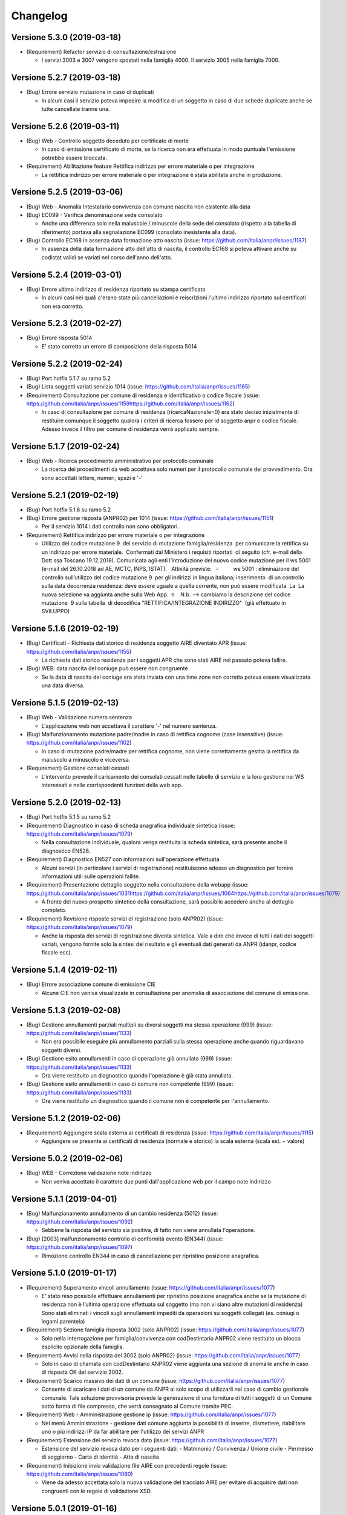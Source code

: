 Changelog
=========

Versione 5.3.0 (2019-03-18)
~~~~~~~~~~~~~~~~~~~~~~~~~~~

-  (Requirement) Refactor servizio di consultazione/estrazione

   -  I servizi 3003 e 3007 vengono spostati nella famiglia 4000. Il
      servizio 3005 nella famiglia 7000.

Versione 5.2.7 (2019-03-18)
~~~~~~~~~~~~~~~~~~~~~~~~~~~

-  (Bug) Errore servizio mutazione in caso di duplicati

   -  In alcuni casi il servizio poteva impedire la modifica di un
      soggetto in caso di due schede duplicate anche se tutte cancellate
      tranne una.

Versione 5.2.6 (2019-03-11)
~~~~~~~~~~~~~~~~~~~~~~~~~~~

-  (Bug) Web - Controllo soggetto deceduto per certificato di morte

   -  In caso di emissione certificato di morte, se la ricerca non era
      effettuata in modo puntuale l'emissione potrebbe essere bloccata.

-  (Requirement) Abilitazione feature Rettifica indirizzo per errore
   materiale o per integrazione

   -  La rettifica indirizzo per errore materiale o per integrazione è
      stata abilitata anche in produzione.

Versione 5.2.5 (2019-03-06)
~~~~~~~~~~~~~~~~~~~~~~~~~~~

-  (Bug) Web - Anomalia Intestatario convivenza con comune nascita non
   esistente alla data

-  (Bug) EC099 - Verifica denominazione sede consolato

   -  Anche una differenza solo nella maiuscole / minuscole della sede
      del consolato (rispetto alla tabella di riferimento) portava alla
      segnalazione EC099 (consolato inesistente alla data).

-  (Bug) Controllo EC168 in assenza data formazione atto nascita (issue:
   https://github.com/italia/anpr/issues/1187)

   -  In assenza della data formazione atto dell'atto di nascita, il
      controllo EC168 si poteva attivare anche su codistat validi se
      variati nel corso dell'anno dell'atto.

Versione 5.2.4 (2019-03-01)
~~~~~~~~~~~~~~~~~~~~~~~~~~~

-  (Bug) Errore ultimo indirizzo di residenza riportato su stampa
   certificato

   -  In alcuni casi nei quali c'erano state più cancellazioni e
      reiscrizioni l'ultimo indirizzo riportato sul certificati non era
      corretto.

Versione 5.2.3 (2019-02-27)
~~~~~~~~~~~~~~~~~~~~~~~~~~~

-  (Bug) Errore risposta 5014

   -  E' stato corretto un errore di composizione della risposta 5014

Versione 5.2.2 (2019-02-24)
~~~~~~~~~~~~~~~~~~~~~~~~~~~

-  (Bug) Port hotfix 5.1.7 su ramo 5.2

-  (Bug) Lista soggetti variati servizio 1014 (issue:
   https://github.com/italia/anpr/issues/1165)

-  (Requirement) Consultazione per comune di residenza e identificativo
   o codice fiscale (issue:
   https://github.com/italia/anpr/issues/1159\ https://github.com/italia/anpr/issues/1162)

   -  In caso di consultazione per comune di residenza
      (ricercaNazionale=0) era stato deciso inizialmente di restituire
      comunque il soggetto qualora i criteri di ricerca fossero per id
      soggetto anpr o codice fiscale. Adesso invece il filtro per comune
      di residenza verrà applicato sempre.

Versione 5.1.7 (2019-02-24)
~~~~~~~~~~~~~~~~~~~~~~~~~~~

-  (Bug) Web - Ricerca procedimento amministrativo per protocollo
   comunale

   -  La ricerca dei procedimenti da web accettava solo numeri per il
      protocollo comunale del provvedimento. Ora sono accettati lettere,
      numeri, spazi e '-'

Versione 5.2.1 (2019-02-19)
~~~~~~~~~~~~~~~~~~~~~~~~~~~

-  (Bug) Port hotfix 5.1.6 su ramo 5.2

-  (Bug) Errore gestione risposta (ANPR02) per 1014 (issue:
   https://github.com/italia/anpr/issues/1151)

   -  Per il servizio 1014 i dati controllo non sono obbligatori. 

-  (Requirement) Rettifica indirizzo per errore materiale o per
   integrazione

   -  Utilizzo del codice mutazione 9  del servizio di mutazione
      famiglia/residenza  per comunicare la rettifica su un indirizzo
      per errore materiale.  Confermati dal Ministero i requisiti
      riportati  di seguito (cfr. e-mail della Dott.ssa Toscano
      19.12.2018). Comunicata agli enti l’introduzione del nuovo codice
      mutazione per il ws 5001 (e-mail del 26.10.2018 ad AE, MCTC, INPS,
      ISTAT).   Attività previste:   -          ws 5001 : eliminazione
      del controllo sull’utilizzo del codice mutazione 9  per gli
      indirizzi in lingua italiana; inserimento  di un controllo sulla
      data decorrenza residenza: deve essere uguale a quella corrente,
      non può essere modificata  La  La nuova selezione va aggiunta
      anche sulla Web App.  n    N.b. --> cambiamo la descrizione del
      codice mutazione  9 sulla tabella  di decodifica                  
      "RETTIFICA/INTEGRAZIONE INDIRIZZO"  (già effettuato in SVILUPPO)

Versione 5.1.6 (2019-02-19)
~~~~~~~~~~~~~~~~~~~~~~~~~~~

-  (Bug) Certificati - Richiesta dati storico di residenza soggetto AIRE
   diventato APR (issue: https://github.com/italia/anpr/issues/1155)

   -  La richiesta dati storico residenza per i soggetti APR che sono
      stati AIRE nel passato poteva fallire.

-  (Bug) WEB: data nascita del coniuge può essere non congruente

   -  Se la data di nascita del coniuge era stata inviata con una time
      zone non corretta poteva essere visualizzata una data diversa.

Versione 5.1.5 (2019-02-13)
~~~~~~~~~~~~~~~~~~~~~~~~~~~

-  (Bug) Web - Validazione numero sentenza

   -  L'applicazione web non accettava il carattere '-' nel numero
      sentenza.

-  (Bug) Malfunzionamento mutazione padre/madre in caso di rettifica
   cognome (case insensitive) (issue:
   https://github.com/italia/anpr/issues/1102)

   -  In caso di mutazione padre/madre per rettifica cognome, non viene
      correttamente gestita la rettifica da maiuscolo a minuscolo e
      viceversa.

-  (Requirement) Gestione consolati cessati

   -  L'intervento prevede il caricamento dei consolati cessati nelle
      tabelle di servizio e la loro gestione nei WS interessati e nelle
      corrispondenti funzioni della web app.

Versione 5.2.0 (2019-02-13)
~~~~~~~~~~~~~~~~~~~~~~~~~~~

-  (Bug) Port hotfix 5.1.5 su ramo 5.2

-  (Requirement) Diagnostico in caso di scheda anagrafica individuale
   sintetica (issue: https://github.com/italia/anpr/issues/1079)

   -  Nella consultazione individuale, qualora venga restituita la
      scheda sintetica, sarà presente anche il diagnostico EN528.

-  (Requirement) Diagnostico EN527 con informazioni sull'operazione
   effettuata

   -  Alcuni servizi (in particolare i servizi di registrazione)
      restituiscono adesso un diagnostico per fornire informazioni utili
      sulle operazioni fallite.

-  (Requirement) Presentazione dettaglio soggetto nella consultazione
   della webapp (issue:
   https://github.com/italia/anpr/issues/1031\ https://github.com/italia/anpr/issues/1064\ https://github.com/italia/anpr/issues/1079)

   -  A fronte del nuovo prospetto sintetico della consultazione, sarà
      possibile accedere anche al dettaglio completo.

-  (Requirement) Revisione risposte servizi di registrazione (solo
   ANPR02) (issue: https://github.com/italia/anpr/issues/1079)

   -  Anche la risposta dei servizi di registrazione diventa sintetica.
      Vale a dire che invece di tutti i dati dei soggetti variati,
      vengono fornite solo la sintesi del risultato e gli eventuali dati
      generati da ANPR (idanpr, codice fiscale ecc).

Versione 5.1.4 (2019-02-11)
~~~~~~~~~~~~~~~~~~~~~~~~~~~

-  (Bug) Errore associazione comune di emissione CIE

   -  Alcune CIE non veniva visualizzate in consultazione per anomalia
      di associazione del comune di emissione.

Versione 5.1.3 (2019-02-08)
~~~~~~~~~~~~~~~~~~~~~~~~~~~

-  (Bug) Gestione annullamenti parziali multipli su diversi soggetti ma
   stessa operazione (999) (issue:
   https://github.com/italia/anpr/issues/1133)

   -  Non era possibile eseguire più annullamento parziali sulla stessa
      operazione anche quando riguardavano soggetti diversi.

-  (Bug) Gestione esito annullamenti in caso di operazione già annullata
   (999) (issue: https://github.com/italia/anpr/issues/1133)

   -  Ora viene restituito un diagnostico quando l'operazione è già
      stata annullata.

-  (Bug) Gestione esito annullamenti in caso di comune non competente
   (999) (issue: https://github.com/italia/anpr/issues/1133)

   -  Ora viene restituito un diagnostico quando il comune non è
      competente per l'annullamento.

Versione 5.1.2 (2019-02-06)
~~~~~~~~~~~~~~~~~~~~~~~~~~~

-  (Requirement) Aggiungere scala esterna ai certificati di residenza
   (issue: https://github.com/italia/anpr/issues/1115)

   -  Aggiungere se presente ai certificati di residenza (normale e
      storico) la scala esterna (scala est. + valore)

Versione 5.0.2 (2019-02-06)
~~~~~~~~~~~~~~~~~~~~~~~~~~~

-  (Bug) WEB - Correzione validazione note indirizzo

   -  Non veniva accettato il carattere due punti dall'applicazione web
      per il campo note indirizzo

Versione 5.1.1 (2019-04-01)
~~~~~~~~~~~~~~~~~~~~~~~~~~~

-  (Bug) Malfunzionamento annullamento di un cambio residenza (5012)
   (issue: https://github.com/italia/anpr/issues/1092)

   -  Sebbene la risposta del servizio sia positiva, di fatto non viene
      annullata l'operazione.

-  (Bug) [2003] malfunzionamento controllo di conformità evento (EN344)
   (issue: https://github.com/italia/anpr/issues/1097)

   -  Rimozione controllo EN344 in caso di cancellazione per ripristino
      posizione anagrafica.

Versione 5.1.0 (2019-01-17)
~~~~~~~~~~~~~~~~~~~~~~~~~~~

-  (Requirement) Superamento vincoli annullamento (issue:
   https://github.com/italia/anpr/issues/1077)

   -  E' stato reso possibile effettuare annullamenti per ripristino
      posizione anagrafica anche se la mutazione di residenza non è
      l’ultima operazione effettuata sul soggetto (ma non vi siano altre
      mutazioni di residenza) Sono stati eliminati i vincoli sugli
      annullamenti impediti da operazioni su soggetti collegati (es.
      coniugi o legami parentela)

-  (Requirement) Sezione famiglia risposta 3002 (solo ANPR02) (issue:
   https://github.com/italia/anpr/issues/1077)

   -  Solo nella interrogazione per famiglia/convivenza con
      codDestintario ANPR02 viene restituito un blocco esplicito
      opzionale della famiglia.

-  (Requirement) Avvisi nella risposta del 3002 (solo ANPR02) (issue:
   https://github.com/italia/anpr/issues/1077)

   -  Solo in caso di chamata con codDestintario ANPR02 viene aggiunta
      una sezione di anomalie anche in caso di risposta OK del servizio
      3002.

-  (Requirement) Scarico massivo dei dati di un comune (issue:
   https://github.com/italia/anpr/issues/1077)

   -  Consente di scaricare i dati di un comune da ANPR al solo scopo di
      utilizzarli nel caso di cambio gestionale comunale. Tale soluzione
      provvisoria prevede la generazione di una fornitura di tutti i
      soggetti di un Comune sotto forma di file compresso, che verrà
      consegnato al Comune tramite PEC.  

-  (Requirement) Web - Amministrazione gestione ip (issue:
   https://github.com/italia/anpr/issues/1077)

   -  Nel menù Amministrazione - gestione dati comune aggiunta la
      possibilità di inserire, dismettere, riabilitare uno o più
      indirizzi IP da far abilitare per l'utilizzo dei servizi ANPR

-  (Requirement) Estensione del servizio revoca dato (issue:
   https://github.com/italia/anpr/issues/1077)

   -  Estensione del servizio revoca dato per i seguenti dati: -
      Matrimonio / Convivenza / Unione civile - Permesso di soggiorno -
      Carta di identità - Atto di nascita

-  (Requirement) Inibizione invio validazione file AIRE con precedenti
   regole (issue: https://github.com/italia/anpr/issues/1060)

   -  Viene da adesso accettata solo la nuova validazione del tracciato
      AIRE per evitare di acquisire dati non congruenti con le regole di
      validazione XSD.

Versione 5.0.1 (2019-01-16)
~~~~~~~~~~~~~~~~~~~~~~~~~~~

-  (Requirement) Aggiunta sezione datiCancellazione alla risposta
   sintetica del servizio 3002 (issue:
   https://github.com/italia/anpr/issues/1031\ https://github.com/italia/anpr/issues/1064)

   -  Quando il servizio 3002 restituisce la nuova risposta sintetica
      (versione 5.0, codDestintario ANPR02) è stata aggiunta la sezione
      dei datiCancellazione alle sezioni già restituite (generalita,
      legame, residenza, famiglia).

-  (Requirement) Gestione risposta completa 3002 in caso di ricerca per
   famiglia o codice fiscale (issue:
   https://github.com/italia/anpr/issues/1031\ https://github.com/italia/anpr/issues/1064)

   -  Nel caso in cui tra i parametri di ricerca sia indicata una
      ricerca codice fiscale o per famiglia (ma non per convivenza) non
      viene restituita la nuova risposta sintetica ma quella completa
      della versione 4.X

Versione 5.0.0 (2019-01-10)
~~~~~~~~~~~~~~~~~~~~~~~~~~~

-  (Requirement) Abilitazione codDestintario ANPR02 (issue:
   https://github.com/italia/anpr/issues/1031) [La versione 5.0.0
   sostituisce le 4.2.0 / 4.2.1]

   -  Le funzionalità specifiche della major version 5.0 vengono
      attivate indicando il codDestintario ANPR02, che comporterà :
      Dettaglio risposte del 3002 ridotte se la ricerca produce più di
      un soggetto nel risultato Se non indicata espressamente la ricerca
      nazionale, la ricerca è limitata ai soggetti residenti nel comune
      che sta eseguendo l'interrogazione.

-  (Requirement) 3003 - Gestione richieste - rimozione N031 dal
   risultato in caso di interrogazione per data (issue:
   https://github.com/italia/anpr/issues/1037)

   -  La notifica N031 è stata rimossa dal risultato della gestione
      richieste nel caso di interrogazione per data.

-  (Bug) Port hotfix 4.1.23 / 4.1.24 / 4.1.25 su ramo 5.0

-  (Requirement) ws 6001: nuovi certificati per bilinguismo (lingua
   tedesca)

   -  Aggiunta di due nuovi certificati per il bilinguismo - lingua
      tedesca: a) stato libero (codice identificativo tipo certificato
      17); b) stato civile (codice identificativo tipo certificato 11)

-  (Requirement) Ottimizzazione risposta servizio consultazione 3002

   -  In conseguenza della decisione di permettere l'accesso al servizio
      3002 anche per i comuni non subentrati e nell'ambito
      dell'ottimizzazione delle prestazioni rese necessarie dall'aumento
      del carico si è reso necessario modificare il comportamento del
      servizio di consultazione soggetto / famiglia / convivenza. Con
      riferimento alle sezioni della risposta de servizio 3002, vedi
      `tabella decodifica
      16 <https://www.anpr.interno.it/portale/tabelle-di-riferimento>`__,
      qualora la ricerca trovi più di un soggetto, verrà restituita solo
      la sezione generalità (senza tenere conto delle eventuali altre
      sezioni indicate, compresa la scheda individuale completa). Le
      ricerche che si traducono in un solo soggetto continuano a
      comportarsi come prima.

Versione 4.1.25 (2019-01-08)
~~~~~~~~~~~~~~~~~~~~~~~~~~~~

-  (Bug) Web - Validazione note permesso soggiorno

   -  Deve accettare anche il doppio apice

Versione 4.1.24 (2019-01-04)
~~~~~~~~~~~~~~~~~~~~~~~~~~~~

-  (Bug) Accettazione numeri in nome e cognomi (issue:
   https://github.com/italia/anpr/issues/1036)

   -  Il tipo dato alfabeticoNomiCognomi accettava erroneamente anche i
      numeri.

-  (Bug) Errore gestione mutazione famiglia convivenza - cambio
   residenza con patente e autoveicoli (issue:
   https://github.com/italia/anpr/issues/1033)

   -  E' stato corretto un bug nella gestione del cambio residenza
      famiglia con patente e autoveicoli.

-  (Bug) Web - Etichette criteri ricerca consultazione soggetto /
   famiglia

   -  Nella consultazione da webapp veniva usata la stessa etichetta per
      la i criteri ricerca dell' identificato soggetto attribuito da
      ANPR e identificativo famiglia attribuito da ANPR.

-  (Bug) Web - Validazione campo autorità sentenza

   -  Il campo autorità della sentenza deve accettare anche lo slash

Versione 4.1.23 (2018-12-27)
~~~~~~~~~~~~~~~~~~~~~~~~~~~~

-  (Bug) Correzione controllo EHR78

   -  Il controllo EHR78 non si attivava per le richieste 3003/3007 in
      caso di date uguali (la data iniziale deve essere sempre
      strettamente minore della finale).

-  (Bug) Errore nella gestione della risposta 5001 in caso di dati
   sporchi

   -  In alcuni casi il servizio 5001 poteva andare in errore se in
      subentro non era stata inviata correttamente la residenza.

Versione 4.1.22 (2018-12-19)
~~~~~~~~~~~~~~~~~~~~~~~~~~~~

-  (Bug) A006 - verifica presenza cittadinanza italiana (issue:
   https://github.com/italia/anpr/issues/982)

   -  In caso di mutazione AIRE (tipo = 1 da residente ad AIRE), se la
      cittadinanza italiana non è presente nella richiesta si effettua
      una verifica che sia già presente nel DB e in caso contrario viene
      inserita di default come già fanno A001 e A002.

-  (Bug) Errore archiviazione convivenza

   -  Malfunzionamento del servizio di archiviazione famiglia convivenza
      quando la lunghezza delle noteArchiviazione supera i 30 caratteri.

-  (Bug) Ripristino indirizzo post subentro: errore impostazione data
   decorrenza residenza per 5001 codice 6

   -  WS 5001: la mutazione di residenza per ripristino della posizione
      post-subentro non impostava la nuova data di decorrenza della
      residenza per il/i soggetti interessati.

Versione 4.1.21 (2018-12-13)
~~~~~~~~~~~~~~~~~~~~~~~~~~~~

-  (Bug) Errore salvataggio mutazione residenza (issue:
   https://github.com/italia/anpr/issues/1001)

   -  Il cambio di residenza poteva andare in errore in caso di numeri
      soggetti e contestuale trasmissione dei dati su patente e
      autoveicoli.

Versione 4.1.20 (2018-12-10)
~~~~~~~~~~~~~~~~~~~~~~~~~~~~

-  (Bug) Web - Errore encoding in validazione in file subentro AIRE
   (issue: https://github.com/italia/anpr/issues/995)

   -  Nella validazione eseguita in fase di upload è stato necessario
      correggere l'encoding del file AIRE per evitare di segnalare come
      errori anche dei record validi.

-  (Bug) Controllo EC083 in assenza data formazione atto matrimonio
   (issue: https://github.com/italia/anpr/issues/981)

   -  In assenza della data formazione atto del matrimonio, il controllo
      EC083 si poteva attivare anche su codistat validi se variati nel
      corso dell'anno dell'atto.

Versione 4.1.19 (2018-12-07)
~~~~~~~~~~~~~~~~~~~~~~~~~~~~

-  (Bug) Abilitazione elenchi ausilio ambiente di produzione (issue:
   https://github.com/italia/anpr/issues/985)

   -  La funzione consultazione e estrazione - Elenchi di ausilio non
      era stata attivata in ambiente di produzione.

Versione 4.1.18 (2018-12-05)
~~~~~~~~~~~~~~~~~~~~~~~~~~~~

-  (Bug) Errore cancellazione altri motivi

   -  Per il servizio 2003 non era stato trattato un correttamente un
      esito.

-  (Requirement) Estensione idSchedaSoggettoANPR da 15 a 16 cifre

   -  Il dominio utile per l'id scheda soggetto ANPR è stato esteso da
      15 a 16 cifre.

-  (Requirement) Ordinamento richiesta cancellazione subentro

   -  Negli ambienti di presubentro / test comuni è possibile richiedere
      la cancellazione dei dati della simulazione di subentro. L'elenco
      delle richieste precedentemente inserite viene ora ordinato per
      data inserimento.

-  (Bug) Upload tracciato AIRE con le nuove regole di validazione ANPR01

   -  L'upload del tracciato AIRE è stato adeguato alle nuove regole di
      validazione già presenti negli XSD. Inoltre nella denominazione
      toponimo estero verranno accettati anche i due punti e nel presso
      le parentesi. Fino al 31 Dicembre 2018 sarà consentito l'upload
      del tracciato AIRE anche senza questo adeguamento.

Versione 4.1.17 (2018-11-30)
~~~~~~~~~~~~~~~~~~~~~~~~~~~~

-  (Bug) Certificato stato civile per soggetto unito civilmente

   -  In alcuni casi il certificato di stato civile per soggetti uniti
      civilmente non veniva emesso

-  (Bug) Consultazione convivenza senza residenza

   -  La consultazione di convivenze inserite da subentro senza
      residenza generava un errore

-  (Bug) Mutazione convivenza senza residenza

   -  All'atto di un 5001 per una residenza senza convivenza poteva
      generarsi un errore 999

-  (Requirement) Correzione denominazione comune di VENARIA REALE

   -  Su segnalazione del comune di Venaria Reale, è stato verificato
      che il comune, sin dalla sua istituzione, ha avuto questa
      denominazione. L’archivio storico dei comuni utilizzato da ANPR
      riportava la situazione seguente:
      DATAISTITUZIONE\|DATACESSAZIONE\|CODISTAT\|CODCATASTALE\|DENOMINAZIONE\_IT
      17/03/1861 \|19/11/1987 \|001292 \|L727 \|VENARIA 20/11/1987
      \|31/12/9999 \|001292 \|L727 \|VENARIA REALE Si procederà,
      pertanto, a modifica la denominazione Venaria con quella
      ufficiale, desumibile dagli atti forniti dal comune interessato.
      Tale variazione, già disponibile in ambiente di test-comuni e
      pre-subentro, sarà apportata anche in ambiente di produzione a
      partire dal prossimo 12 dicembre.

Versione 4.1.16 (2018-11-27)
~~~~~~~~~~~~~~~~~~~~~~~~~~~~

-  (Bug) Certificato contestuale di residenza e residenza in convivenza
   - Stringa errata

   -  Su alcuni certificati aire può comparire la dicitura errata.

-  (Bug) Verifica congruenza dati comune di nascita (issue:
   https://github.com/italia/anpr/issues/949)

   -  In alcuni casi il controllo sulla congruenza del luogo di nascita
      era errato producendo un esito EN185 in fase di re iscrizione del
      soggetto.

Versione 4.1.15 (2018-11-22)
~~~~~~~~~~~~~~~~~~~~~~~~~~~~

-  (Bug) Web - Errore chiusura procedimento

   -  L'identificativo del procedimento a volte veniva convertito in
      modo anomalo.

-  (Bug) Web - Validazione nome / cognome allineata ai servizi

   -  Consentita la presenza di spazi precedenti o successivi al
      carattere trattino ('-') .

-  (Bug) Estensione a 20 della lunghezza del tipoIsolato

   -  Il campo tipoIsolato è stato adeguato a 20 caratteri nelle
      specifiche XSD come già previsto nella
      `documentazione <https://www.anpr.interno.it/portale/documentazione-tecnica>`__

-  (Bug) 5008 tipo muatazione 4 - Permesso di soggiorno

   -  Nel servizio di mutazione tutti i dati, per il tipo mutazione 4
      Permesso di soggiorno, viene attivato il controllo bloccante CN368
      se inserito per un cittadino italiano.

-  (Requirement) Subentro: controllo dell'indirizzo principale

   -  In assenza, nell'indirizzo principale, della descrizione della
      specie o in alternativa del codiceSpecie, viene restituita
      un'anomalia non bloccante CN524.

Versione 4.1.14 (2018-11-15)
~~~~~~~~~~~~~~~~~~~~~~~~~~~~

-  (Bug) 1010 Istituzione convivenza - Errori ES008 (issue:
   https://github.com/italia/anpr/issues/932)

   -  Nell'istituzione della Convivenza, viene rimosso il controllo
      ES008 che verifica l'uguaglianza tra la data decorrenza
      dell'operazione e la data di nascita del responsabile della
      convivenza

-  (Bug) 6001 richiesta dati, noteIndirizzo vuote (issue:
   https://github.com/italia/anpr/issues/924)

   -  Quando il campo noteIndirizzo non contiene valori significativi
      non viene più restituito dal servizio 6001 come già avviene per il
      servizio 3002.

-  (Bug) Correzione encoding wsdl da distribuire per i comuni (issue:
   https://github.com/italia/anpr/issues/807)

   -  L'encoding dell tipoDato.xsd non era sempre corretto per gli
      ultimi diacritici aggiunti.

-  (Bug) Web - Blocco mutazione tutti i dati per validazione data
   scadenza permesso di soggiorno

   -  Alcune date formalmente valide non impedivano (come il 31/12/8999)
      bloccavano la possibilità di eseguire una mutazione tutti i dati
      da web.

-  (Requirement) Estensione caratteri amessi per alcuni tipi XSD (slash
   e cancelletto) (issue:
   https://github.com/italia/anpr/issues/902\ https://github.com/italia/anpr/issues/907)

   -  Verranno accettati il carattere "/" per l'elemento
      descrizioneLocalita del tipo Località e il carattere "#" per gli
      elementi denominazione e numeroCivico del tipoToponimoEstero.

-  (Bug) Ricerca di convivenza senza responsabile nè soggetti
   restituisce EN122

   -  Solo l'applicazione web adesso restituisce un soggetto fittizio
      con cognome e nome "RESPONSABILE CONVIVENZA ASSENTE" al fine di
      poter restituire gli altri dati sulla convivenza.

Versione 4.1.13 (2018-11-08)
~~~~~~~~~~~~~~~~~~~~~~~~~~~~

-  (Bug) Certificati bug testo normativo sigillo digitale (issue:
   https://github.com/italia/anpr/issues/915)

   -  Nei certificati in ambiente di produzione per emissione=2 appare
      il testo normativo previsto per il sigillo digitale che non è
      ancora previsto.

-  (Requirement) Possibilità di upload file subentro solo con nuove
   regole in tutti gli ambienti (issue:
   https://github.com/italia/anpr/issues/819)

   -  In nessun ambiente (in particolare anche produzione) sarà
      possibile l'upload delle forniture del subentro con le regole
      precedenti.

-  (Bug) Carattere euro nell'annotazione certificato (issue:
   https://github.com/italia/anpr/issues/807)

   -  Nelle righe di annotazione dei certificati viene ora accettato
      anche il carattere euro.

-  (Bug) Web - Ricerca per codice fiscale con omocodia specie 4+

   -  Ora la validazione dell'applicazione web per il codice fiscale è
      allineata a quella dei servizi [lunghezza minima (11), massima
      (16) e valori che siano lettere minuscole, maiuscole, numeri]

-  (Bug) Controllo presenza dati unione per certificato stato civile

   -  In alcuni casi veniva emesso il certificato di unione civile anche
      in mancanza dei dati.

-  (Requirement) Nuova gestione annullamento carta identità

   -  Sul sito web è stata inserita la possibilità di revocare o
      annullare una carta di identità emessa dal sito web di ANPR o
      acquisita tramite i servizi di registrazione

Versione 4.1.12 (2018-11-05)
~~~~~~~~~~~~~~~~~~~~~~~~~~~~

-  (Bug) stampa "colore" sui certificati (issue:
   https://github.com/italia/anpr/issues/892)

   -  Errata decodifica del COLORE nei certificati di residenza.

Versione 4.1.11 (2018-10-26)
~~~~~~~~~~~~~~~~~~~~~~~~~~~~

-  (Bug) 3002 - consultazione carta identità

   -  Aggiunto elemento dataAnnullamento al tipoCartaIdentita.

-  (Bug) 3002 - Filtro ricerca per soggetto AIRE e per tipo scheda
   (famiglia/convivenza) (issue:
   https://github.com/italia/anpr/issues/871)

   -  La consultazione ignorava i criteri di ricerca: soggetto AIRE e
      tipo scheda (famiglia/convivenza)

Versione 4.1.10 (2018-10-25)
~~~~~~~~~~~~~~~~~~~~~~~~~~~~

-  (Bug) Certificato AIRE - Stringa errata

   -  Su alcuni certificati aire può comparire la dicitura errata
      'sez\_cum\_stato\_famiglia\_header\_senza\_ind\_m'

-  (Requirement) Estensione delle restrizioni XSD per versione ANPR01
   (issue:
   https://github.com/italia/anpr/issues/617\ https://github.com/italia/anpr/issues/819)

   -  In vista del fatto che dopo il 5 novembre sarà saranno rese
      obsolete le versioni degli XSD inferiori alla 4.0.0
      (codDestintario = ANPR00), viene pubblicata un'ultima revisione
      degli XSD per minimizzare l'impatto sui valori già acquisiti.

Versione 4.1.9 (2018-10-24)
~~~~~~~~~~~~~~~~~~~~~~~~~~~

-  (Bug) Certificato di stato civile per unito civilmente

   -  Nel caso in cui un soggetto presenta stato civile unito civilmente
      (codice 6), non viene emesso il certificato di stato civile
      sebbene siano presenti tutti i dati relativi all'unione civile
      stipulata dal soggetto; l'errore sollevato è EN404

Versione 4.1.8 (2018-10-22)
~~~~~~~~~~~~~~~~~~~~~~~~~~~

-  (Bug) Gestione controllo accessi - Errore gestione operazione 2009
   (issue: https://github.com/italia/anpr/issues/876)

   -  Non implementata correttamente la gestione accessi del servizio di
      archiviazione convivenza.

-  (Bug) Errore rettifica 101 per soggetto riconciliato tra due subentri

   -  La rettifica in oggetto viene bloccata anche quando andrebbe
      permessa nel caso venga eseguita su un soggetto riconciliato tra
      due subentri di comuni diversi.

-  (Bug) Gestione controllo accessi - Errore nella ricerca per più
   generalità soggetto (issue:
   https://github.com/italia/anpr/issues/876)

   -  Non era implementata correttamente la gestione accessi quando
      presenti più soggetti.

-  (Bug) Gestione controllo accessi - Errore nella ricerca della
   famiglia per identificativo comunale (issue:
   https://github.com/italia/anpr/issues/876\ https://github.com/italia/anpr/issues/877)

   -  A volte viene restituito l'errore di mancata autorizzazione
      (EN493) quando una famiglia viene ricercata per id comunale e non
      per id ANPR.

-  (Requirement) Filtro per comune di residenza servizio interrogazione
   3002 (issue:
   https://github.com/italia/anpr/issues/565\ https://github.com/italia/anpr/issues/576)

   -  Permette di filtrare per comune di residenza il servizio 3002

Versione 4.1.7 (2018-10-19)
~~~~~~~~~~~~~~~~~~~~~~~~~~~

-  (Requirement) Web - Strumenti di supporto test comuni - esempio
   validatore XSD (issue: https://github.com/italia/anpr/issues/819)

   -  Aggiunto download di un tool di validazione dei file xsd dall'area
      strumenti di supporto in test comuni.

Versione 4.1.6 (2018-10-18)
~~~~~~~~~~~~~~~~~~~~~~~~~~~

-  (Bug) Controllo certificati cumulativi AIRE

   -  Permetteva alcune combinazioni di certificate non ammessi per i
      soggetti AIRE.

-  (Bug) Web - Errore cancellazione altri motivi su intestatario
   famiglia

   -  La richiesta per il servizio non veniva preparata correttamente e
      portava ad un errore EN489

-  (Bug) Intestazione comune esiti subentro

   -  Nel report esiti del subentro per alcuni comuni, quando il codice
      istat è variato nel tempo, l'intestazione poteva essere errata.

Versione 4.1.5 (2018-10-16)
~~~~~~~~~~~~~~~~~~~~~~~~~~~

-  (Bug) Gestione controllo accessi - Incongruenze nei dati del soggetto
   (issue: https://github.com/italia/anpr/issues/876)

   -  In caso di dati incongruenti su uno o più soggetti non era gestito
      correttamente il risultato.

Versione 4.1.4 (2018-10-15)
~~~~~~~~~~~~~~~~~~~~~~~~~~~

-  (Bug) Gestione controllo accessi - mutazione residenza (issue:
   https://github.com/italia/anpr/issues/876\ https://github.com/italia/anpr/issues/877)

   -  Il controllo accessi del servizio 5005 non valutava correttamente
      i permessi nel caso di famiglia nuova.

-  (Bug) Adattamento restrizioni diacritici xsd (issue:
   https://github.com/italia/anpr/issues/861)

   -  Alcuni dei diacritici da considerare validi non erano inclusi
      nelle restrizioni degli XSD.

Versione 4.1.3 (2018-10-14)
~~~~~~~~~~~~~~~~~~~~~~~~~~~

-  (Bug) Web - Eliminazione dati - Errore creazione richiesta

   -  L'applicazione web generava alcune richieste per il servizio 5013
      non corrette.

-  (Bug) Web - Errore formattazione data nascita 28 maggio 1978

   -  L'applicazione dell'ora legale non segue regole precise fino ad
      una certa data (http://toi.inrim.it/it/ienitlt.html).
      L'applicazione web non formattava bene l'orario per alcuni
      periodi.

-  (Requirement) Modifiche regole upload file APR per subentro

   -  In produzione e presubentro è possibile usare sia le regole ANPR00
      che le regole ANPR01. In test comuni e free test solo le nuove
      regole ANPR01.

-  (Bug) Verifica soggetto con procedimento aperto: escludere i soggetti
   eliminati (issue: https://github.com/italia/anpr/issues/511)

   -  Eliminare il blocco della certificazione in presenza di un
      procedimento aperto nel caso in cui sia stata eliminata
      l'associazione del cittadino dal procedimento.

-  (Requirement) idOperazioneComune nella testata come alfanumerico
   (issue:
   https://github.com/italia/anpr/issues/596\ https://github.com/italia/anpr/issues/814)

   -  L'id operazione comune passa da numerico ad alfanumerico

Versione 4.1.2 (2018-10-05)
~~~~~~~~~~~~~~~~~~~~~~~~~~~

-  (Bug) Assenza nome e cognome ufficiale anagrafe certificati

   -  Il nome e cognome dell'ufficiale di anagrafe non era correttamente
      riportato.

-  (Bug) Web Stampa scheda individuale (issue:
   https://github.com/italia/anpr/issues/856)

   -  Errore decodifica legami nella convivenza.

-  (Bug) Web Iscrizione per altri motivi

   -  Correzione assenza motivo iscrizione : Ripristino posizione
      anagrafica

-  (Requirement) 3002- implementazione ricerca "senzaNome" -
   "senzaCognome"

   -  Implementare la consultazione scheda individuale del ws 3002
      utilizzando come parametri di ricerca anche i campi "senzaNome" o
      "senzaCognome".

-  (Bug) Elenco operazioni soggetto: errore reperimento alcune tipologie
   di rettifica 5014 (issue: https://github.com/italia/anpr/issues/725)

   -  L'elenco delle operazioni comunicate da ANPR per un cittadino non
      riporta alcune tipologie di rettifica effettuate con il ws 5014

Versione 4.1.1 (2018-09-30)
~~~~~~~~~~~~~~~~~~~~~~~~~~~

-  (Requirement) Fine validità major version con codDestinatario ANPR00
   (issue:
   https://github.com/italia/anpr/issues/617\ https://github.com/italia/anpr/issues/775\ https://github.com/italia/anpr/issues/819)

   -  Implementazione meccanismo per gestione fine validità versioni
      depcrecate.

Versione 4.1.0 (2018-09-12)
~~~~~~~~~~~~~~~~~~~~~~~~~~~

-  (Requirement) WB 24 Bilinguismo

   -  L'intervento prevede la gestione delle informazioni relative agli
      indirizzi in altre lingue al fine di produrre i certificati per i
      paesi ove vige il bilinguismo.

-  (Requirement) WB 30 Stampa scheda dati individuale

   -  I comuni hanno segnalato la necessità di poter stampare i dati
      parziali di una persona presente in Anpr. Oltre alla visura
      completa, già disponibile, viene richiesto quindi di produrre una
      stampa delle schede individuali limitata ai dati di interesse
      specifico. Gli interventi riguardano solo il sito web di Anpr e
      sono descritti nel documento MI-04-AN-13.

Versione 4.0.27 (2018-09-28)
~~~~~~~~~~~~~~~~~~~~~~~~~~~~

-  (Bug) Web - Validazione numero sentenza mutazione tutti i dati

   -  Le regole di validazione del campo numero sentenza non erano
      allineate nell'applicazione web.

Versione 4.0.26 (2018-09-13)
~~~~~~~~~~~~~~~~~~~~~~~~~~~~

-  (Bug) Restrizioni XSD per ANPR01 (issue:
   https://github.com/italia/anpr/issues/617)

   -  Corrette regole validazione xsd per alcuni tipoQuesturaRilascio,
      tipoDenominazioneToponimoTranslitterato e
      tipoDescrizioneLocalitaTranslitterata

Versione 4.0.25 (2018-09-11)
~~~~~~~~~~~~~~~~~~~~~~~~~~~~

-  (Bug) Web - Caricamento provincia littoria / latina

   -  L'applicazione web, in alcuni menu a tendina, presentava il comune
      di Littori al posto di Latina.

-  (Bug) procedura di elaborazione prospetto riepilogativo mensile:
   ricalcolo valori aggregati

   -  Revisione elaborazione dati del prospetto riepilogativo mensile,
      con particolare riferimento al calcolo della popolazione residente
      al 1 del mese che sarà ricalcolato partendo dai dati presenti sul
      DB e non dal saldo del prospetto precedente.

Versione 4.0.24 (2018-09-07)
~~~~~~~~~~~~~~~~~~~~~~~~~~~~

-  (Bug) Validazione web denominazione comune

   -  Errore nella validazione del nome comune nell'applicazione web.

-  (Bug) Il tipo dato xsd siglaProvincia deve accettare solo valori di
   lunghezza 2

   -  Venivano accettati valori anche di un carattere perl a sigla
      provincia.

-  (Bug) Controllo presenza codice specie se specie fonte vale 1

   -  Modificato il controllo ES023 per verificare sempre la presenza
      del codice specie quando specie fonte è 1.

Versione 4.0.23 (2018-09-04)
~~~~~~~~~~~~~~~~~~~~~~~~~~~~

-  (Bug) WA: selezione comune per creazione richiesta elenchi e
   prospetti

   -  Creazione richiesta xml per elenchi e prospetti: la ricerca non
      può essere pilotata solo con il codice ISTAT di un comune perchè
      potrebbe lo stesso codice può essere appartenuto ad altro comune
      cessato.

-  (Bug) ws 3007: gestione della casistica di assenza di notifiche nel
   periodo di riferimento (issue:
   https://github.com/italia/anpr/issues/758)

   -  WS 3007 - richiesta elenco notifiche riferite ad un determinato
      arco temporale: in assenza di occorrenze di interesse restituisce
      le altre tipologie di eventi comunicati nel periodo

Versione 4.0.22 (2018-08-30)
~~~~~~~~~~~~~~~~~~~~~~~~~~~~

-  (Bug) Data decorrenza responsabile convivenza

   -  Corregge un errore nella impostazione della data di decorrenza del
      legame per il responsabile.

-  (Bug) web - errore Iscrizione altri motivi AIRE

   -  Si verificava un errore se impostato il campo "trascritto"
      dell'atto di nascita senza compilare nessun altro dato dell'atto.

-  (Bug) Correzione automatica specieFonte = 0

   -  A tutti gli effetti, qualsiasi valore di specieFonte diverso da 1
      viene trattato come 2.

Versione 4.0.21 (2018-08-24)
~~~~~~~~~~~~~~~~~~~~~~~~~~~~

-  (Requirement) Modifica messaggio pec presubentro / testcomuni

Versione 4.0.20 (2018-08-03)
~~~~~~~~~~~~~~~~~~~~~~~~~~~~

-  (Bug) Malfunzionamento controllo CN352 per servizio 5012

   -  In caso di annullamento di mutazione residenza 5001, il controllo
      CN352 non deve scattare se il tipo mutazione è 4 oppure 5 (patenti
      / autoveicoli)

Versione 4.0.19 (2018-07-26)
~~~~~~~~~~~~~~~~~~~~~~~~~~~~

-  (Bug) 5001 tipoMutazione 2 congruenza tipo scheda famiglia e
   datiControllo

   -  5001 tipoMutazione 2 verificata la congruenza tipo scheda famiglia
      e datiControllo

-  (Bug) Malfunzionamento risoluzione convivenza / scioglimento unione
   (issue: https://github.com/italia/anpr/issues/774)

   -  Risoluzione convivenza / scioglimento unione civile: fix per
      malfunzionamento sui dati di stipula.

-  (Bug) Malfunzionamento integrazione dati coniuge

   -  Mutazione matrimonio/legame: correzione malfunzionamento per
      integrazione dei dati del coniuge non ANPR

-  (Bug) Mutazione altri recapiti (issue:
   https://github.com/italia/anpr/issues/769)

   -  Corretto il malunzionamento nella mutazione altri recapiti

-  (Bug) Controllo correttezza CF

   -  Nelle pagine di ricerca per CF e risoluzione disallineamenti viene
      restituito un errore in caso di CF con doppia omocodia es
      BLDMMD88A0MZ34A deve essere rimosso tale controllo

-  (Bug) WEB Gestione matrimoni pregressi

   -  in caso di Mutazione scheda, se nei Dati Controllo viene
      selezionato: Cessazione matrimonio o vedovanza reso editabile il
      tag matrimonio; Risoluzione Convivenza reso editabile il tag
      convivenza; Scioglimento Unione reso editabile il tag unione
      civile.

-  (Bug) Inseriti controlli tipo residenza su iscrizione Convivenza

   -  Verificato che la residenza nel 1010 (iscrizione convivenza) può
      essere solo italiana

Versione 4.0.18 (2018-07-20)
~~~~~~~~~~~~~~~~~~~~~~~~~~~~

-  (Bug) Errore elenco notifiche web

   -  Aggiornata la visualizzazione delle notifiche al Comune
      interrogabili via Web (le notifiche non venivano mostrate
      correttamente)

Versione 4.0.17 (2018-07-16)
~~~~~~~~~~~~~~~~~~~~~~~~~~~~

-  (Bug) Annullamento mutazione dati decesso

   -  Se su un soggetto viene fatta una mutazione 22 (dati decesso) dopo
      la morte non era più possibile annullare nessuna delle due
      operazioni.

Versione 4.0.16 (2018-07-11)
~~~~~~~~~~~~~~~~~~~~~~~~~~~~

-  (Bug) Malfunzionamento WEB in iscrizione altri motivi famiglia
   esistente - toponimo

   -  Il 3002 non riporta tutte le informazioni sul toponimo presenti
      sul DB dando origine ad errore bloccante ES024 in caso di
      iscrizione n famiglia esistente (quando nell'indirizzo sul DB è
      valorizzato sia cod toponimo che toponimo fonte)

Versione 4.0.15 (2018-07-09)
~~~~~~~~~~~~~~~~~~~~~~~~~~~~

-  (Bug) Restrizioni versione applicativo (issue:
   https://github.com/italia/anpr/issues/696)

   -  Il campo versione applicativo ora accetta gli stessi valori del
      campo fornitoreApplicativo

-  (Bug) Parentesi accettate per tipoRigaAnnotazione (issue:
   https://github.com/italia/anpr/issues/754)

   -  Il pattern accettato per il campo tipoRigaAnnotazione passa da
      ([0-9À-ža-zA-Z- '/.,])\* a ([0-9À-ža-zA-Z- '/.,()])\*.

-  (Bug) Modifica visualizzazione monitoraggio operazioni

   -  Corretto il reperimento del valore riportato nella colonna "Data
      di elaborazione dell'operazione"

-  (Bug) Regole validazione file aire subentro

   -  La data di iscrizione AIRE diventa abbligatoria nel file AIRE.

Versione 4.0.14 (2018-07-03)
~~~~~~~~~~~~~~~~~~~~~~~~~~~~

-  (Bug) Web - Validazione denominazione convivenza

   -  La denominazione della convivenza nel web non usava le stesse
      regole di validazione dei servizi.

-  (Bug) Gestione encoding diacritici certificati (issue:
   https://github.com/italia/anpr/issues/744)

   -  Alcuni diacritici non venivano trattati correttamente nel PDF dei
      certificati (6001)

-  (Bug) Web - residenti temporanei: gestione soggetti cancellati da
   ANPR

   -  Sito web di ANPR - residenti temporanei: gestione soggetti
      cancellati da ANPR

Versione 4.0.13 (2018-06-20)
~~~~~~~~~~~~~~~~~~~~~~~~~~~~

-  (Bug) Errore generazione messaggio controllo ES077

   -  Corretto un errore nella generazione del testo dell'anomalia ES077

-  (Bug) Consultazione scheda soggetto

   -  Ora è possibile inserire anche identificativi scheda comunale
      alfanumerici.

-  (Bug) Escludere CC030 e CC031 dal WS 6001

   -  Da una email del 18/06/2018 del Comune di Novellara subentrato è
      emersa la necessità di escludere i controlli sullo stato di
      nascita dall'emissione dei certificati. I controlli sul comune di
      nascita risultano già esclusi

-  (Bug) 6001 - tipoRichiesta 2 (richiesta dati) corretta decodifica del
   campo tipoIndirizzo 10 ed 11 (issue:
   https://github.com/italia/anpr/issues/721)

   -  Servizio di certificazione: tipo richiesta 2 (richiesta dati)
      correttiva sulla decodifica del tipo di indirizzo 10 (revisione
      onomastica) ed 11 (rettifica indirizzo post accertamenti)

Versione 4.0.12 (2018-06-18)
~~~~~~~~~~~~~~~~~~~~~~~~~~~~

-  (Bug) Implementato blocco mutazione composizione scheda in assenza
   dell'elenco soggetti

   -  In precedenza le mutazione di composizione scheda famiglia
      convivenza erano permesse anche senza variare nessun soggetto.

-  (Bug) Gestione matrimoni/legami pregressi

   -  Nella mutazione tutti i dati TipoMutazione = 13/14/17/19 è
      possibile inserire un matrimonio pregresso già chiuso per
      vedovanza o cessazione, inviando le informazioni complete. Vengono
      effettuati controlli di congruenza delle date di inizio e fine in
      modo tale che non vi sia sovrapposizione con matrimoni/legami
      esistenti

Versione 4.0.11 (2018-06-15)
~~~~~~~~~~~~~~~~~~~~~~~~~~~~

-  (Bug) Errato blocco generazione certificato di stato civile

   -  E' stato rimosso un blocco che impediva in alcuni casi di generare
      il certificato di stato civile

Versione 4.0.10 (2018-06-12)
~~~~~~~~~~~~~~~~~~~~~~~~~~~~

-  (Bug) sito web ANPR: errata gestione tipo indrizzi 10 ed 11

   -  Mancata visualizzazione del TAB residenza se l'origine
      dell'indirizzo è una revisione dell'onomastica comunale o una
      rettifica post accertamenti, nei servizi di mutazione ed
      iscrizione.

Versione 4.0.9 (2018-06-11)
~~~~~~~~~~~~~~~~~~~~~~~~~~~

-  (Bug) Blocco upload file subentro

   -  Il modulo di upload dei file del subentro ora blocca l'invio se il
      comune non è inserito correttamente nel piano dei subentri. (in
      precedenza il messaggio aveva solo valore di avviso).

-  (Bug) Modifica controllo di congruenza date in inserimento
   matrimonio/legame e convivenza (issue:
   https://github.com/italia/anpr/issues/705)

   -  Modifica controllo di congruenza date per consentire la chiusura
      di una convivenza di fatto nella stessa data della stipula di un
      matrimonio/legame

Versione 4.0.8 (2018-06-07)
~~~~~~~~~~~~~~~~~~~~~~~~~~~

-  (Bug) Bug controllo certificati APR su stato civile Divorziato
   (issue: https://github.com/italia/anpr/issues/692)

   -  E' necessario permettere la produzione di certificato non solo se
      ci sia l'atto di annullamento ma in alternativa la sentenza di
      fine matrimonio.

-  (Bug) WS 5008 - controllo comune di nascita

   -  Nel WS 5008 il controllo di validità comune di nascita CN332 deve
      scattare solo se sono cambiati i dati anagrafici. Per verificare
      se è variato il luogo di nascita utilizzare denominazione e
      provincia

Versione 4.0.7 (2018-06-05)
~~~~~~~~~~~~~~~~~~~~~~~~~~~

-  (Bug) Verifica dati soggetto per mutazione

   -  Nei servizi di mutazione, c'era un errore nella gestione dei dati
      del soggetto ricercato quando i dati non sono congruenti (es.
      viene passato un cognome relativo ad un identificativo soggetto
      diverso).

-  (Bug) Verifica senza giorno / senza anno in caso di mutazione dati
   anagrafici

   -  La data di nascita non veniva sempre confrontata correttamente in
      caso di senza giorno / senza giorno mese.

Versione 4.0.6 (2018-05-28)
~~~~~~~~~~~~~~~~~~~~~~~~~~~

-  (Bug) Modifica regex elemento piano dell'indirizzo (issue:
   https://github.com/italia/anpr/issues/676)

   -  Estensione valori ammessi per elemento piano. Ora viene accettato
      anche il trattino.

-  (Bug) Integrazione versioni 3.7.2 / 3.7.3 su versione 4.0.6

Versione 4.0.5 (2018-05-21)
~~~~~~~~~~~~~~~~~~~~~~~~~~~

-  (Bug) Controllo tipo emissione / tipo richiesta 6001

   -  Verifica valori ammessi per emissione e tipoRichiesta nei dati
      controllo dell'operazione 6001.

-  (Bug) Modifica regex luogoEccezionale (issue:
   https://github.com/italia/anpr/issues/676)

   -  Estensione valori ammessi per elemento luogoEccezionale che si
      accetta ora gli stessi valori di localitaEstera.

-  (Bug) Integrazione versioni 3.7.0 / 3.7.1 su versione 4.0.5

   -  Vengono riportati gli interventi presenti nella version
      3.7.0/3.7.1 dell'applicazione anche nella versione 4.0.5

-  (Bug) Correzione integrazione gestione duplicati 6001

-  (Bug) Modifica regex tipo email xsd (issue:
   https://github.com/italia/anpr/issues/670)

   -  Correzione della regex del tipoEmail con la rimozione della
      negazione iniziale.

Versione 4.0.4 (2018-05-17)
~~~~~~~~~~~~~~~~~~~~~~~~~~~

-  (Bug) Estensione hotfix 3.6.9 sulla versione 4.0.4

Versione 4.0.3 (2018-05-10)
~~~~~~~~~~~~~~~~~~~~~~~~~~~

-  (Bug) Estensione hotfix 3.6.8 sulla versione 4.0.3

Versione 4.0.2 (2018-05-07)
~~~~~~~~~~~~~~~~~~~~~~~~~~~

-  (Bug) Estensione hotfix 3.6.7 sulla versione 4.0.2

Versione 4.0.1 (2018-05-04)
~~~~~~~~~~~~~~~~~~~~~~~~~~~

-  (Bug) Estensione hotfix 3.6.6 sulla versione 4.0.1

Versione 4.0.0 (2018-04-30)
~~~~~~~~~~~~~~~~~~~~~~~~~~~

-  (Requirement) Revisione valori ammessi da subentro e servizi (issue:
   https://github.com/italia/anpr/issues/617)

   -  Viene resa più rigorosa la verifica dei campi a testo libero. Tale
      restrizione è applicata solo indicando la versione ANPR01 nel tag
      codDestinatario della richiesta

-  (Requirement) WB 5 - Gestione cod destinatario per versione (issue:
   https://github.com/italia/anpr/issues/617)

   -  Nel campo codDestinatario viene indicata la versione dei tracciati
      XSD: ANPR00 è la versione di partenza (fino alla release 3.x)
      ANPR01 dalla release 4.0

-  (Requirement) WB 29 - Mutazione dati del decesso (issue:
   https://github.com/italia/anpr/issues/510)

   -  Nuova mutazione con codice 22 per il servizio 5008.

-  (Requirement) WB 25 Rettifica indirizzo post accertamenti (issue:
   https://github.com/italia/anpr/issues/508)

   -  ws 5001: gestione del nuovo codice mutazione 8 che identifica una
      rettifica indirizzo emersa in fase di accertamenti legati ad una
      richiesta di cambio residenza.

-  (Requirement) WB 13 - Gestione duplicati (post subentro) (issue:
   https://github.com/italia/anpr/issues/401)

   -  Gestione delle posizione duplicate: produzione di liste di
      soggetti duplicati in ANPR al momento del subentro. Inserimento di
      controlli bloccanti nei servizi di registrazione che impediscano
      la coesistenza di due schede differenti per lo stesso soggetto

Versione 3.7.3 (2018-05-28)
~~~~~~~~~~~~~~~~~~~~~~~~~~~

-  (Bug) Correzione esito servizio di rettifica (issue:
   https://github.com/italia/anpr/issues/690)

   -  Il servizio restituiva un esito positivo mentre avrebbe dovuto
      restituire un errore ES127.

Versione 3.7.2 (2018-05-23)
~~~~~~~~~~~~~~~~~~~~~~~~~~~

-  (Bug) Webapp Validazione numero sentenza

   -  L'applicazione web bloccava il carattere slash nel numero
      sentenza.

Versione 3.7.1 (2018-05-23)
~~~~~~~~~~~~~~~~~~~~~~~~~~~

-  (Bug) Gestione autorità sentenza (issue:
   https://github.com/italia/anpr/issues/680)

   -  Nel campo autorità della sentenza sono ora ammesse le parentesi
      tonde

-  (Bug) Comune residenza sindaco

   -  In Amministrazione nella funzione di Gestione dati del comune,
      nella ricerca dati del sindaco è stato modificato il controllo sul
      comune di nascita quando sono presenti caratteri speciali .

Versione 3.7.0 (2018-05-18)
~~~~~~~~~~~~~~~~~~~~~~~~~~~

-  (Requirement) WB 14.1 GESTIONE DATA DECORRENZA LEGAME E RETTIFICA
   ALTRE DATE

   -  L'intervento include: la gestione data decorrenza legame nei
      servizi subentro (S001) di registrazione (ws 1001, 1002, 5001,
      5005, A001, A002, A006, 2001, 2003) e consultazione (ws 3002)
      oltre che da web In particolare nel tracciato di subentro e nel
      tracciato del servizio 3002 è stata aggiunta la data di decorrenza
      legame la rettifica delle seguenti date da ws 5014 e da web: Data
      ultimo aggiornamento scheda Data di iscrizione nel comune Data di
      ingresso nella famiglia

-  (Requirement) WB 15 Inserimento Comune o Stato Estero di Provenienza
   in A002

   -  L'intervento prevede l'indicazione del comune o dello stato estero
      di provenienza nel servizio di iscrizione AIRE sia per il WS A002
      che nella funzione accessibile da Web Nel tracciato del servizio
      A002 è stato aggiunto l'oggetto non obbligatorio relativo alla
      "Provenienza"

-  (Requirement) Semplificazione protocollo di sicurezza per inoltro
   notifiche verso gli endpoint dei Comuni

   -  Eliminazione della Mutual Authentication che costringeva ad
      esporre un endpoint del Comune con il relativo certificato Server.
      Utilizzo del protocollo TLS sbilanciato, per permettere
      l'esposizione dell'endpoint con un certificato emesso da una CA
      pubblica. La riservatezza delle informazioni è garantita dalla
      crittografia del contenuto della notifica con la chiave pubblica
      del certificato assegnato ad ogni Comune (CO-9999).

-  (Requirement) WB 10 Integrazione ws 5008 per completamento dati da
   subentro di un soggetto AIRE (cod. mutazione = 21)

   -  Per la gestione del completamento dati da subentro di un soggetto
      AIRE si introduce nel ws 5008 “Mutazione tutti i dati” e nella
      funzionalità web il nuovo codice mutazione 21 (Dati integrativi
      AIRE). Il tracciato del servizio rimane immutato

